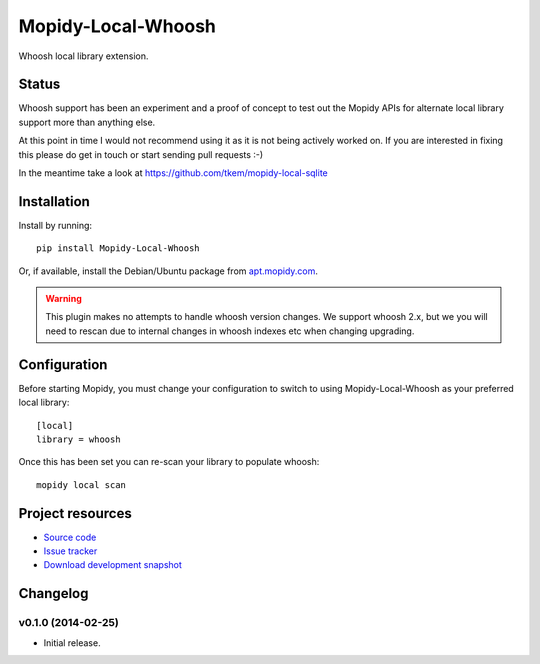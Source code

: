 *******************
Mopidy-Local-Whoosh
*******************

.. image:: https://img.shields.io/pypi/v/Mopidy-Local-Whoosh.svg
    :target: https://pypi.python.org/pypi/Mopidy-Local-Whoosh/
    :alt: Latest PyPI version

.. image:: https://img.shields.io/pypi/dm/Mopidy-Local-Whoosh.svg
    :target: https://pypi.python.org/pypi/Mopidy-Local-Whoosh/
    :alt: Number of PyPI downloads

.. image:: https://travis-ci.org/mopidy/mopidy-local-whoosh.png?branch=master
    :target: https://travis-ci.org/mopidy/mopidy-local-whoosh
    :alt: Travis CI build status

.. image:: https://coveralls.io/repos/mopidy/mopidy-local-whoosh/badge.png?branch=master
   :target: https://coveralls.io/r/mopidy/mopidy-local-whoosh?branch=master
   :alt: Test coverage

Whoosh local library extension.

Status
======

Whoosh support has been an experiment and a proof of concept to test out
the Mopidy APIs for alternate local library support more than anything else.

At this point in time I would not recommend using it as it is not being actively
worked on. If you are interested in fixing this please do get in touch or start
sending pull requests :-)

In the meantime take a look at https://github.com/tkem/mopidy-local-sqlite

Installation
============

Install by running::

    pip install Mopidy-Local-Whoosh

Or, if available, install the Debian/Ubuntu package from `apt.mopidy.com
<http://apt.mopidy.com/>`_.

.. warning::

    This plugin makes no attempts to handle whoosh version changes. We support
    whoosh 2.x, but we you will need to rescan due to internal changes in
    whoosh indexes etc when changing upgrading.


Configuration
=============

Before starting Mopidy, you must change your configuration to switch to using
Mopidy-Local-Whoosh as your preferred local library::

    [local]
    library = whoosh


Once this has been set you can re-scan your library to populate whoosh::

    mopidy local scan


Project resources
=================

- `Source code <https://github.com/adamcik/mopidy-local-whoosh>`_
- `Issue tracker <https://github.com/adamcik/mopidy-local-whoosh/issues>`_
- `Download development snapshot <https://github.com/adamcik/mopidy-local-whoosh/tarball/master#egg=Mopidy-Local-Whoosh-dev>`_


Changelog
=========

v0.1.0 (2014-02-25)
-------------------

- Initial release.
